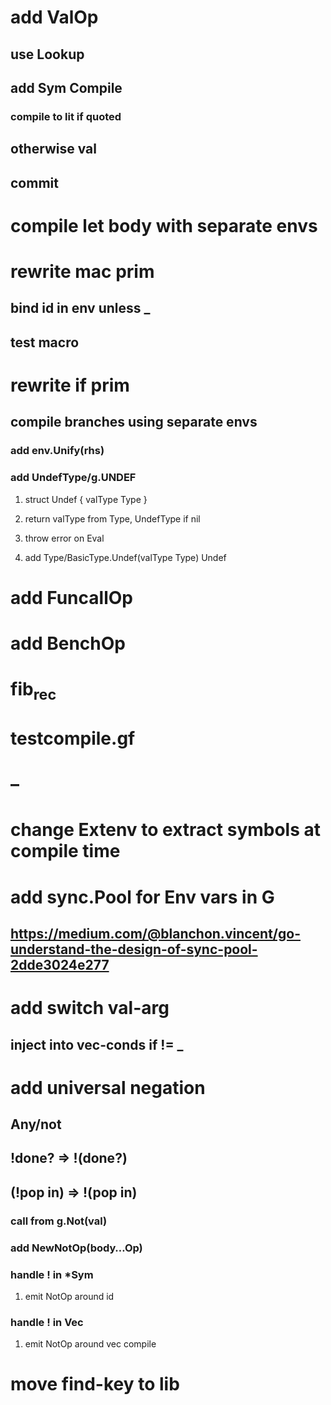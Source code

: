 * add ValOp
** use Lookup
** add Sym Compile
*** compile to lit if quoted
** otherwise val
** commit
* compile let body with separate envs
* rewrite mac prim
** bind id in env unless _
** test macro
* rewrite if prim
** compile branches using separate envs
*** add env.Unify(rhs)
*** add UndefType/g.UNDEF
**** struct Undef { valType Type }
**** return valType from Type, UndefType if nil
**** throw error on Eval
**** add Type/BasicType.Undef(valType Type) Undef
* add FuncallOp
* add BenchOp
* fib_rec
* testcompile.gf
* --
* change Extenv to extract symbols at compile time
* add sync.Pool for Env vars in G
** https://medium.com/@blanchon.vincent/go-understand-the-design-of-sync-pool-2dde3024e277
* add switch val-arg
** inject into vec-conds if != _
* add universal negation
** Any/not
** !done? => !(done?)
** (!pop in) => !(pop in)
*** call from g.Not(val)
*** add NewNotOp(body...Op)
*** handle ! in *Sym
**** emit NotOp around id
*** handle ! in Vec
**** emit NotOp around vec compile
* move find-key to lib
